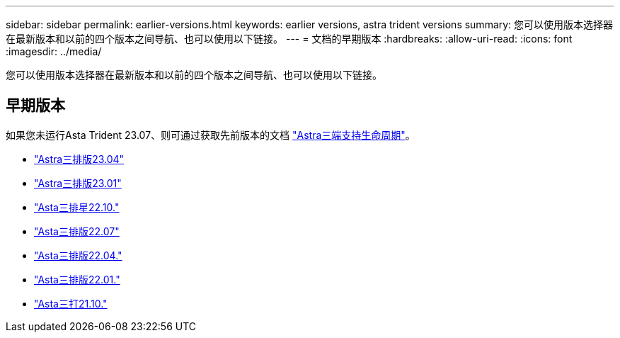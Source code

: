 ---
sidebar: sidebar 
permalink: earlier-versions.html 
keywords: earlier versions, astra trident versions 
summary: 您可以使用版本选择器在最新版本和以前的四个版本之间导航、也可以使用以下链接。 
---
= 文档的早期版本
:hardbreaks:
:allow-uri-read: 
:icons: font
:imagesdir: ../media/


[role="lead"]
您可以使用版本选择器在最新版本和以前的四个版本之间导航、也可以使用以下链接。



== 早期版本

如果您未运行Asta Trident 23.07、则可通过获取先前版本的文档 link:get-help.html["Astra三端支持生命周期"]。

* https://docs.netapp.com/us-en/trident-2304/index.html["Astra三排版23.04"^]
* https://docs.netapp.com/us-en/trident-2301/index.html["Astra三排版23.01"^]
* https://docs.netapp.com/us-en/trident-2210/index.html["Asta三排星22.10."^]
* https://docs.netapp.com/us-en/trident-2207/index.html["Asta三排版22.07"^]
* https://docs.netapp.com/us-en/trident-2204/index.html["Asta三排版22.04."^]
* https://docs.netapp.com/us-en/trident-2201/index.html["Asta三排版22.01."^]
* https://docs.netapp.com/us-en/trident-2110/index.html["Asta三打21.10."^]

